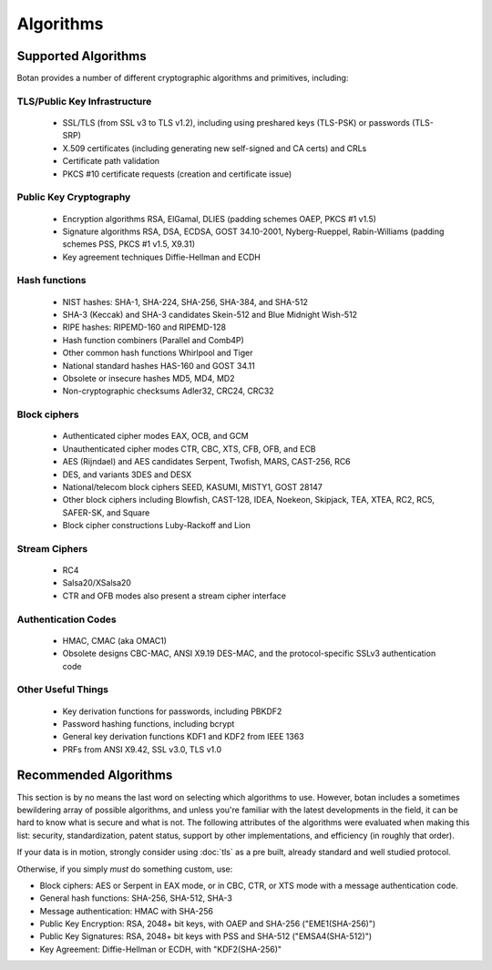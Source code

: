 
.. _algo_list:

Algorithms
========================================

Supported Algorithms
----------------------------------------

Botan provides a number of different cryptographic algorithms and
primitives, including:

TLS/Public Key Infrastructure
^^^^^^^^^^^^^^^^^^^^^^^^^^^^^^^^^^^^^^^^

  * SSL/TLS (from SSL v3 to TLS v1.2), including using preshared
    keys (TLS-PSK) or passwords (TLS-SRP)
  * X.509 certificates (including generating new self-signed and CA
    certs) and CRLs
  * Certificate path validation
  * PKCS #10 certificate requests (creation and certificate issue)

Public Key Cryptography
^^^^^^^^^^^^^^^^^^^^^^^^^^^^^^^^^^^^^^^^

  * Encryption algorithms RSA, ElGamal, DLIES (padding schemes OAEP,
    PKCS #1 v1.5)
  * Signature algorithms RSA, DSA, ECDSA, GOST 34.10-2001,
    Nyberg-Rueppel, Rabin-Williams (padding schemes PSS, PKCS #1 v1.5,
    X9.31)
  * Key agreement techniques Diffie-Hellman and ECDH

Hash functions
^^^^^^^^^^^^^^^^^^^^^^^^^^^^^^^^^^^^^^^^

  * NIST hashes: SHA-1, SHA-224, SHA-256, SHA-384, and SHA-512
  * SHA-3 (Keccak) and SHA-3 candidates Skein-512 and Blue Midnight Wish-512
  * RIPE hashes: RIPEMD-160 and RIPEMD-128
  * Hash function combiners (Parallel and Comb4P)
  * Other common hash functions Whirlpool and Tiger
  * National standard hashes HAS-160 and GOST 34.11
  * Obsolete or insecure hashes MD5, MD4, MD2
  * Non-cryptographic checksums Adler32, CRC24, CRC32

Block ciphers
^^^^^^^^^^^^^^^^^^^^^^^^^^^^^^^^^^^^^^^^

  * Authenticated cipher modes EAX, OCB, and GCM
  * Unauthenticated cipher modes CTR, CBC, XTS, CFB, OFB, and ECB
  * AES (Rijndael) and AES candidates Serpent, Twofish, MARS, CAST-256, RC6
  * DES, and variants 3DES and DESX
  * National/telecom block ciphers SEED, KASUMI, MISTY1, GOST 28147
  * Other block ciphers including Blowfish, CAST-128, IDEA, Noekeon,
    Skipjack, TEA, XTEA, RC2, RC5, SAFER-SK, and Square
  * Block cipher constructions Luby-Rackoff and Lion

Stream Ciphers
^^^^^^^^^^^^^^^^^^^^^^^^^^^^^^^^^^^^^^^^

 * RC4
 * Salsa20/XSalsa20
 * CTR and OFB modes also present a stream cipher interface

Authentication Codes
^^^^^^^^^^^^^^^^^^^^^^^^^^^^^^^^^^^^^^^^

 * HMAC, CMAC (aka OMAC1)
 * Obsolete designs CBC-MAC, ANSI X9.19 DES-MAC, and the
   protocol-specific SSLv3 authentication code

Other Useful Things
^^^^^^^^^^^^^^^^^^^^^^^^^^^^^^^^^^^^^^^^

  * Key derivation functions for passwords, including PBKDF2
  * Password hashing functions, including bcrypt
  * General key derivation functions KDF1 and KDF2 from IEEE 1363
  * PRFs from ANSI X9.42, SSL v3.0, TLS v1.0

Recommended Algorithms
---------------------------------

This section is by no means the last word on selecting which
algorithms to use.  However, botan includes a sometimes bewildering
array of possible algorithms, and unless you're familiar with the
latest developments in the field, it can be hard to know what is
secure and what is not. The following attributes of the algorithms
were evaluated when making this list: security, standardization,
patent status, support by other implementations, and efficiency (in
roughly that order).

If your data is in motion, strongly consider using :doc:`tls` as a
pre built, already standard and well studied protocol.

Otherwise, if you simply *must* do something custom, use:

* Block ciphers: AES or Serpent in EAX mode, or in CBC, CTR, or XTS
  mode with a message authentication code.

* General hash functions: SHA-256, SHA-512, SHA-3

* Message authentication: HMAC with SHA-256

* Public Key Encryption: RSA, 2048+ bit keys, with OAEP and SHA-256
  ("EME1(SHA-256)")

* Public Key Signatures: RSA, 2048+ bit keys with PSS and SHA-512
  ("EMSA4(SHA-512)")

* Key Agreement: Diffie-Hellman or ECDH, with "KDF2(SHA-256)"
